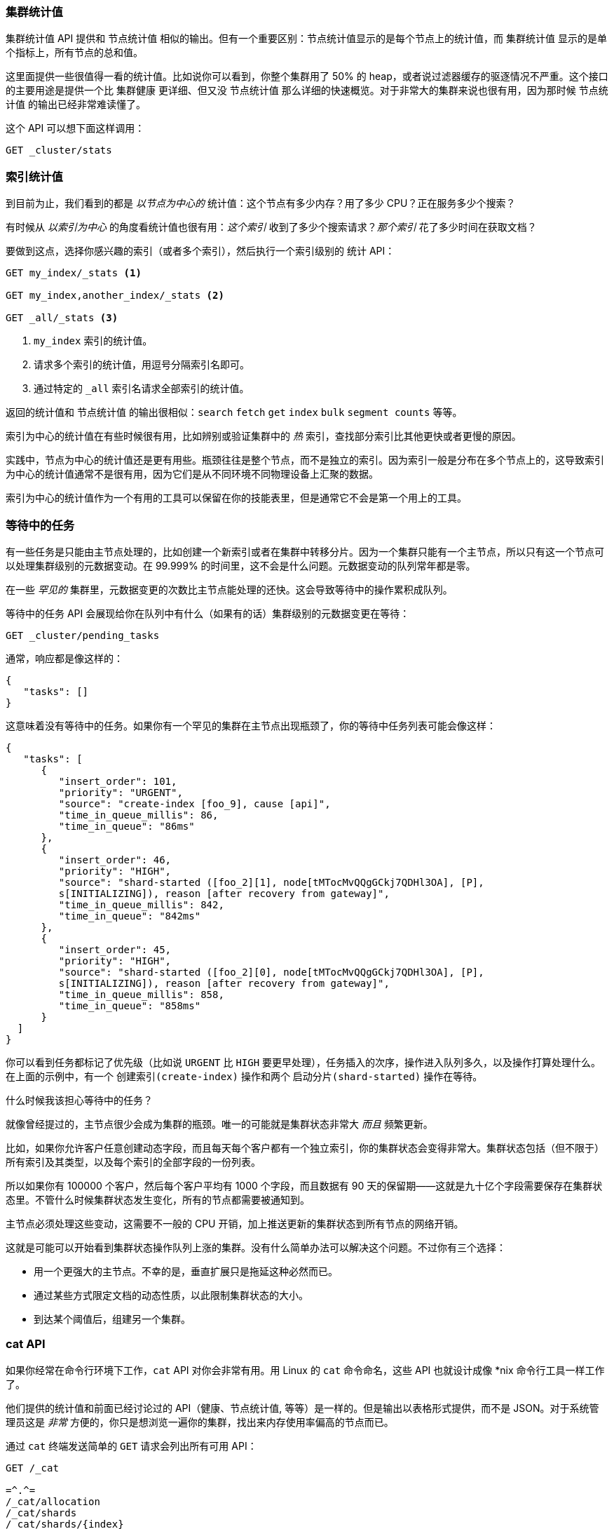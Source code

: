 [[_other_stats]]
=== 集群统计值

`集群统计值` API 提供和 `节点统计值` 相似的输出。((("clusters", "administration", "Cluster Stats API")))但有一个重要区别：节点统计值显示的是每个节点上的统计值，而 `集群统计值` 显示的是单个指标上，所有节点的总和值。

这里面提供一些很值得一看的统计值。比如说你可以看到，你整个集群用了 50% 的 heap，或者说过滤器缓存的驱逐情况不严重。这个接口的主要用途是提供一个比 `集群健康` 更详细、但又没 `节点统计值` 那么详细的快速概览。对于非常大的集群来说也很有用，因为那时候 `节点统计值` 的输出已经非常难读懂了。

这个 API 可以想下面这样调用：

[source,js]
----
GET _cluster/stats
----

=== 索引统计值

到目前为止，我们看到的都是 _以节点为中心的_ 统计值：((("indices", "index statistics")))((("clusters", "administration", "index stats")))这个节点有多少内存？用了多少 CPU？正在服务多少个搜索？

有时候从 _以索引为中心_ 的角度看统计值也很有用：_这个索引_ 收到了多少个搜索请求？_那个索引_ 花了多少时间在获取文档？

要做到这点，选择你感兴趣的索引（或者多个索引），然后执行一个索引级别的 `统计` API：

[source,js]
----
GET my_index/_stats <1>

GET my_index,another_index/_stats <2>

GET _all/_stats <3>
----
<1> `my_index` 索引的统计值。
<2> 请求多个索引的统计值，用逗号分隔索引名即可。
<3> 通过特定的 `_all` 索引名请求全部索引的统计值。

返回的统计值和 `节点统计值` 的输出很相似：`search` `fetch` `get` `index` `bulk` `segment counts` 等等。

索引为中心的统计值在有些时候很有用，比如辨别或验证集群中的 _热_ 索引，查找部分索引比其他更快或者更慢的原因。

实践中，节点为中心的统计值还是更有用些。瓶颈往往是整个节点，而不是独立的索引。因为索引一般是分布在多个节点上的，这导致索引为中心的统计值通常不是很有用，因为它们是从不同环境不同物理设备上汇聚的数据。

索引为中心的统计值作为一个有用的工具可以保留在你的技能表里，但是通常它不会是第一个用上的工具。

=== 等待中的任务

有一些任务是只能由主节点处理的，比如创建一个新((("clusters", "administration", "Pending Tasks API")))索引或者在集群中转移分片。因为一个集群只能有一个主节点，所以只有这一个节点可以处理集群级别的元数据变动。在 99.999% 的时间里，这不会是什么问题。元数据变动的队列常年都是零。

在一些 _罕见的_ 集群里，元数据变更的次数比主节点能处理的还快。这会导致等待中的操作累积成队列。

`等待中的任务` API ((("Pending Tasks API")))会展现给你在队列中有什么（如果有的话）集群级别的元数据变更在等待：

[source,js]
----
GET _cluster/pending_tasks
----

通常，响应都是像这样的：

[source,js]
----
{
   "tasks": []
}
----

这意味着没有等待中的任务。如果你有一个罕见的集群在主节点出现瓶颈了，你的等待中任务列表可能会像这样：

[source,js]
----
{
   "tasks": [
      {
         "insert_order": 101,
         "priority": "URGENT",
         "source": "create-index [foo_9], cause [api]",
         "time_in_queue_millis": 86,
         "time_in_queue": "86ms"
      },
      {
         "insert_order": 46,
         "priority": "HIGH",
         "source": "shard-started ([foo_2][1], node[tMTocMvQQgGCkj7QDHl3OA], [P], 
         s[INITIALIZING]), reason [after recovery from gateway]",
         "time_in_queue_millis": 842,
         "time_in_queue": "842ms"
      },
      {
         "insert_order": 45,
         "priority": "HIGH",
         "source": "shard-started ([foo_2][0], node[tMTocMvQQgGCkj7QDHl3OA], [P], 
         s[INITIALIZING]), reason [after recovery from gateway]",
         "time_in_queue_millis": 858,
         "time_in_queue": "858ms"
      }
  ]
}
----

你可以看到任务都标记了优先级（比如说 `URGENT` 比 `HIGH` 要更早处理），任务插入的次序，操作进入队列多久，以及操作打算处理什么。在上面的示例中，有一个 `创建索引(create-index)` 操作和两个 `启动分片(shard-started)` 操作在等待。

.什么时候我该担心等待中的任务？
****
就像曾经提过的，主节点很少会成为集群的瓶颈。唯一的可能就是集群状态非常大 _而且_ 频繁更新。

比如，如果你允许客户任意创建动态字段，而且每天每个客户都有一个独立索引，你的集群状态会变得非常大。集群状态包括（但不限于）所有索引及其类型，以及每个索引的全部字段的一份列表。

所以如果你有 100000 个客户，然后每个客户平均有 1000 个字段，而且数据有 90 天的保留期——这就是九十亿个字段需要保存在集群状态里。不管什么时候集群状态发生变化，所有的节点都需要被通知到。

主节点必须处理这些变动，这需要不一般的 CPU 开销，加上推送更新的集群状态到所有节点的网络开销。

这就是可能可以开始看到集群状态操作队列上涨的集群。没有什么简单办法可以解决这个问题。不过你有三个选择：

- 用一个更强大的主节点。不幸的是，垂直扩展只是拖延这种必然而已。
- 通过某些方式限定文档的动态性质，以此限制集群状态的大小。
- 到达某个阈值后，组建另一个集群。
****

=== cat API

如果你经常在命令行环境下工作，`cat` API 对你会非常有用。((("Cat API")))((("clusters", "administration", "Cat API")))用 Linux 的 `cat` 命令命名，这些 API 也就设计成像 *nix 命令行工具一样工作了。

他们提供的统计值和前面已经讨论过的 API（健康、`节点统计值`, 等等）是一样的。但是输出以表格形式提供，而不是 JSON。对于系统管理员这是 _非常_ 方便的，你只是想浏览一遍你的集群，找出来内存使用率偏高的节点而已。

通过 `cat` 终端发送简单的 `GET` 请求会列出所有可用 API：

[source,bash]
----
GET /_cat

=^.^=
/_cat/allocation
/_cat/shards
/_cat/shards/{index}
/_cat/master
/_cat/nodes
/_cat/indices
/_cat/indices/{index}
/_cat/segments
/_cat/segments/{index}
/_cat/count
/_cat/count/{index}
/_cat/recovery
/_cat/recovery/{index}
/_cat/health
/_cat/pending_tasks
/_cat/aliases
/_cat/aliases/{alias}
/_cat/thread_pool
/_cat/plugins
/_cat/fielddata
/_cat/fielddata/{fields}
----

很多 API 你看起来都很熟悉了（对，顶上还有一只猫:)）。让我们看看 cat 的健康检测 API：

[source,bash]
----
GET /_cat/health

1408723713 12:08:33 elasticsearch_zach yellow 1 1 114 114 0 0 114 
----

首先你会注意到响应是表格格式的纯文本，不是 JSON。其次你会注意到默认没有各列的表头。这都是模拟 *nix工具设计的，因为你一旦对输出很熟悉了，你就再也不想看表头了。

要开启表头，添加 `?v` 参数：

[source,bash]
----
GET /_cat/health?v

epoch   time    cluster status node.total node.data shards pri relo init  
1408[..] 12[..] el[..]  1         1         114 114    0    0     114 
unassign
----

嗯，好多了。我们现在看到时间戳、集群名称、状态、集群内的节点数量等等——所有信息都和 `集群健康` API返回的一样。

让我们再看看 `cat` API 里的 `节点统计值` ：

[source,bash]
----
GET /_cat/nodes?v

host         ip            heap.percent ram.percent load node.role master name 
zacharys-air 192.168.1.131           45          72 1.85 d         *      Zach 
----

我们看到集群里节点的一些统计值，不过输出比起完整的 `节点统计值` 输出是非常的基础。你可以包含更多的指标，不过比起查阅文档，让我们直接问 `cat` API 哪些可用吧。

你可以通过对任意 API 添加 `?help` 参数做到这点：

[source,bash]
----
GET /_cat/nodes?help

id               | id,nodeId               | unique node id                          
pid              | p                       | process id                              
host             | h                       | host name                               
ip               | i                       | ip address                              
port             | po                      | bound transport port                    
version          | v                       | es version                              
build            | b                       | es build hash                           
jdk              | j                       | jdk version                             
disk.avail       | d,disk,diskAvail        | available disk space                    
heap.percent     | hp,heapPercent          | used heap ratio                         
heap.max         | hm,heapMax              | max configured heap                     
ram.percent      | rp,ramPercent           | used machine memory ratio               
ram.max          | rm,ramMax               | total machine memory                    
load             | l                       | most recent load avg                    
uptime           | u                       | node uptime                             
node.role        | r,role,dc,nodeRole      | d:data node, c:client node              
master           | m                       | m:master-eligible, *:current master  
...
...
----
（注意这个输出为了页面简洁被截断了）。

第一列显示完整的名称，第二轮显示简写，第三列提供这个参数的概述。现在我们知道一些列名了，我们可以用 `?h` 参数来显式查询这些指标：

[source,bash]
----
GET /_cat/nodes?v&h=ip,port,heapPercent,heapMax

ip            port heapPercent heapMax 
192.168.1.131 9300          53 990.7mb 
----

因为 `cat` API 试图像 *nix 工具一样工作，你可以把输出管道输出给其他工具，比如 `sort` 、`grep` 或者 `awk` 。比如我们可以用如下命令找出我们集群中最大的索引：

[source,bash]
----
% curl 'localhost:9200/_cat/indices?bytes=b' | sort -rnk8

yellow test_names         5 1 3476004 0 376324705 376324705 
yellow .marvel-2014.08.19 1 1  263878 0 160777194 160777194 
yellow .marvel-2014.08.15 1 1  234482 0 143020770 143020770 
yellow .marvel-2014.08.09 1 1  222532 0 138177271 138177271 
yellow .marvel-2014.08.18 1 1  225921 0 138116185 138116185 
yellow .marvel-2014.07.26 1 1  173423 0 132031505 132031505 
yellow .marvel-2014.08.21 1 1  219857 0 128414798 128414798 
yellow .marvel-2014.07.27 1 1   75202 0  56320862  56320862 
yellow wavelet            5 1    5979 0  54815185  54815185 
yellow .marvel-2014.07.28 1 1   57483 0  43006141  43006141 
yellow .marvel-2014.07.21 1 1   31134 0  27558507  27558507 
yellow .marvel-2014.08.01 1 1   41100 0  27000476  27000476 
yellow kibana-int         5 1       2 0     17791     17791 
yellow t                  5 1       7 0     15280     15280 
yellow website            5 1      12 0     12631     12631 
yellow agg_analysis       5 1       5 0      5804      5804 
yellow v2                 5 1       2 0      5410      5410 
yellow v1                 5 1       2 0      5367      5367 
yellow bank               1 1      16 0      4303      4303 
yellow v                  5 1       1 0      2954      2954 
yellow p                  5 1       2 0      2939      2939 
yellow b0001_072320141238 5 1       1 0      2923      2923 
yellow ipaddr             5 1       1 0      2917      2917 
yellow v2a                5 1       1 0      2895      2895 
yellow movies             5 1       1 0      2738      2738 
yellow cars               5 1       0 0      1249      1249 
yellow wavelet2           5 1       0 0       615       615 
----

通过 `?bytes=b` ，我们关闭了人类可读的数字格式化，强制他们以字节数输出。这个输出随后管道传递给 `sort` ，让我们的索引以大小（第八列）排序。

不幸的是，你会注意到 Marvel 索引也列在结果里，我们目前并不真的在意这部分索引。让我们把输出管道传递给 `grep` 移除提到 Marvel 的数据：

[source,bash]
----
% curl 'localhost:9200/_cat/indices?bytes=b' | sort -rnk8 | grep -v marvel

yellow test_names         5 1 3476004 0 376324705 376324705 
yellow wavelet            5 1    5979 0  54815185  54815185 
yellow kibana-int         5 1       2 0     17791     17791 
yellow t                  5 1       7 0     15280     15280 
yellow website            5 1      12 0     12631     12631 
yellow agg_analysis       5 1       5 0      5804      5804 
yellow v2                 5 1       2 0      5410      5410 
yellow v1                 5 1       2 0      5367      5367 
yellow bank               1 1      16 0      4303      4303 
yellow v                  5 1       1 0      2954      2954 
yellow p                  5 1       2 0      2939      2939 
yellow b0001_072320141238 5 1       1 0      2923      2923 
yellow ipaddr             5 1       1 0      2917      2917 
yellow v2a                5 1       1 0      2895      2895 
yellow movies             5 1       1 0      2738      2738 
yellow cars               5 1       0 0      1249      1249 
yellow wavelet2           5 1       0 0       615       615 
----

瞧！管道传递给 `grep` （通过 `-v` 反选）后，我们得到的就是没有 Marvel 混杂的索引的排序了。

这只是命令行上 `cat` 的灵活性的一个简单示例。当你习惯了使用 `cat` ，你会发现它跟其他所有 *nix 工具一样，加上管道、排序和过滤，好用到疯狂。如果你是系统管理员，永远都是 SSH 到设备上，那么当然要花些时间来熟悉 `cat` API 了。




